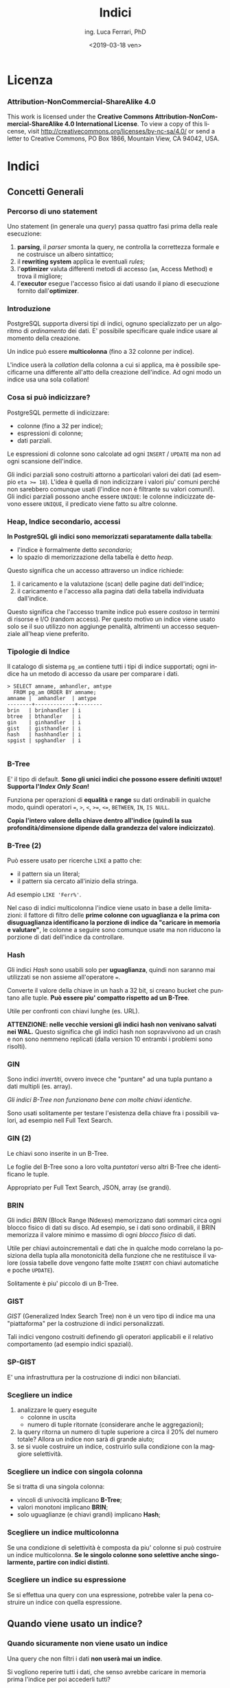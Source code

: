 #+TITLE:     Indici
#+AUTHOR:    ing. Luca Ferrari, PhD
#+EMAIL:     fluca1978@gmail.com
#+DATE:      <2019-03-18 ven>
#+LANGUAGE:  it

#+OPTIONS:   H:3 num:nil toc:nil
#+OPTIONS:   TeX:t LaTeX:t skip:nil d:nil todo:t pri:nil tags:not-in-toc
#+INFOJS_OPT: view:nil toc:nil ltoc:t mouse:underline buttons:0 path:http://orgmode.org/org-info.js
#+EXPORT_SELECT_TAGS: export
#+EXPORT_EXCLUDE_TAGS: noexport
#+LINK_UP:
#+LINK_HOME:

#+startup: beamer
#+LaTeX_CLASS: beamer
#+latex_header: \mode<beamer>{\usetheme{magpie}}


#+BEAMER_HEADER: \subtitle{comprendere le query}

#+BEAMER_HEADER: \institute[fluca1978]{fluca1978\\\url{https://fluca1978.github.io}}
#+BEAMER_FRAME_LEVEL: 1



#+LATEX_HEADER: \RequirePackage{fancyvrb}
#+LATEX_HEADER: \DefineVerbatimEnvironment{verbatim}{Verbatim}{fontsize=\scriptsize}


* Licenza
*** Attribution-NonCommercial-ShareAlike 4.0
This work is licensed under the *Creative Commons Attribution-NonCommercial-ShareAlike 4.0 International License*.
To view a copy of this license, visit http://creativecommons.org/licenses/by-nc-sa/4.0/ or send a letter to Creative Commons, PO Box 1866, Mountain View, CA 94042, USA.

* Indici
** Concetti Generali
*** Percorso di uno statement
Uno statement (in generale una /query/) passa quattro fasi prima della reale esecuzione:
1) *parsing*, il /parser/ smonta la query, ne controlla la correttezza formale e ne costruisce un albero sintattico;
2) il *rewriting system* applica le eventuali /rules/;
3) l'*optimizer* valuta differenti metodi di accesso (~am~, Access Method) e trova il migliore;
4) l'*executor* esegue l'accesso fisico ai dati usando il piano di esecuzione fornito dall'*optimizer*.
*** Introduzione
PostgreSQL supporta diversi tipi di indici, ognuno specializzato per un algoritmo di /ordinamento/ dei dati.
E' possibile specificare quale indice usare al momento della creazione.

Un indice può essere *multicolonna* (fino a 32 colonne per indice).

L'indice userà la /collation/ della colonna a cui si applica, ma è possibile specificarne una differente all'atto della creazione dell'indice. Ad ogni modo un indice usa una sola collation!
*** Cosa si può indicizzare?
PostgreSQL permette di indicizzare:
- colonne (fino a 32 per indice);
- espressioni di colonne;
- dati parziali.

Le espressioni di colonne sono calcolate ad ogni ~INSERT~ / ~UPDATE~ ma non ad ogni scansione dell'indice.

Gli indici parziali sono costruiti attorno a particolari valori dei dati (ad esempio ~eta >= 18~). L'idea è quella di non indicizzare i valori piu' comuni perché non sarebbero comunque usati (l'indice non è filtrante su valori comuni!). Gli indici parziali possono anche essere ~UNIQUE~: le colonne indicizzate devono essere ~UNIQUE~, il predicato viene fatto su altre colonne.
*** Heap, Indice secondario, accessi
*In PostgreSQL gli indici sono memorizzati separatamente dalla tabella*:
- l'indice è formalmente detto /secondario/;
- lo spazio di memorizzazione della tabella è detto /heap/.

Questo significa che un accesso attraverso un indice richiede:
1. il caricamento e la valutazione (scan) delle pagine dati dell'indice;
2. il caricamento e l'accesso alla pagina dati della tabella individuata dall'indice.

Questo significa che l'accesso tramite indice può essere /costoso/ in termini di risorse e I/O (random access).
Per questo motivo un indice viene usato solo se il suo utilizzo non aggiunge penalità, altrimenti un accesso sequenziale all'heap viene preferito.

*** Tipologie di Indice
Il catalogo di sistema ~pg_am~ contiene tutti i tipi di indice supportati; ogni indice ha un metodo di accesso da usare per comparare i dati.

#+begin_src shell
> SELECT amname, amhandler, amtype
  FROM pg_am ORDER BY amname;
amname |  amhandler  | amtype
--------+-------------+--------
brin   | brinhandler | i
btree  | bthandler   | i
gin    | ginhandler  | i
gist   | gisthandler | i
hash   | hashhandler | i
spgist | spghandler  | i

#+end_src
*** B-Tree
E' il tipo di default.
*Sono gli unici indici che possono essere definiti ~UNIQUE~!*
*Supporta l'/Index Only Scan/!*

Funziona per operazioni di *equalità* e *range* su dati ordinabili in qualche modo, quindi operatori ~=~, ~>~, ~<~, ~>=~, ~<=~, ~BETWEEN~,
~IN~, ~IS NULL~.

*Copia l'intero valore della chiave dentro all'indice (quindi la sua profondità/dimensione dipende dalla grandezza del valore indicizzato)*.

*** B-Tree (2)

Può essere usato per ricerche ~LIKE~ a patto che:
- il pattern sia un literal;
- il pattern sia cercato all'inizio della stringa.

Ad esempio ~LIKE 'Ferr%'~.

Nel caso di indici multicolonna l'indice viene usato in base a delle limitazioni: il fattore di filtro delle *prime colonne con uguaglianza e la prima con disuguaglianza identificano la porzione di indice da "caricare in memoria e valutare"*, le colonne a seguire sono comunque usate ma non riducono la porzione di dati dell'indice da controllare.

*** Hash
Gli indici /Hash/ sono usabili solo per *uguaglianza*, quindi non saranno mai utilizzati se non assieme all'operatore ~=~.

Converte il valore della chiave in un hash a 32 bit, si creano bucket che puntano alle tuple.
*Può essere piu' compatto rispetto ad un B-Tree*.

Utile per confronti con chiavi lunghe (es. URL).

*ATTENZIONE: nelle vecchie versioni gli indici hash non venivano  salvati nei WAL.*
Questo significa che gli indici hash non sopravvivono ad un crash e non sono nemmeno replicati (dalla version 10 entrambi i problemi sono risolti).
*** GIN
Sono indici /invertiti/, ovvero invece che "puntare" ad una tupla puntano a dati multipli (es. array).

/Gli indici B-Tree non funzionano bene con molte chiavi identiche/.

Sono usati solitamente per testare l'esistenza della chiave fra i possibili valori, ad esempio nell Full Text Search.

*** GIN (2)

Le chiavi sono inserite in un B-Tree.

Le foglie del B-Tree sono a loro volta /puntatori/ verso altri B-Tree che identificano le tuple.

Appropriato per Full Text Search, JSON, array (se grandi).

*** BRIN
Gli indici /BRIN/ (Block Range INdexes) memorizzano dati sommari circa ogni blocco fisico di dati su disco.
Ad esempio, se i dati sono ordinabili, il BRIN memorizza il valore minimo e massimo di ogni /blocco fisico/ di dati.

Utile per chiavi autoincrementali e dati che in qualche modo correlano la posiziona della tupla alla monotonicità della funzione che ne restituisce il valore (ossia tabelle dove vengono fatte molte ~ISNERT~ con chiavi automatiche e poche ~UPDATE~).

Solitamente è piu' piccolo di un B-Tree.

*** GIST
/GIST/ (Generalized Index Search Tree) non è un vero tipo di indice ma una "piattaforma" per la costruzione di indici personalizzati.

Tali indici vengono costruiti definendo gli operatori applicabili e il relativo comportamento (ad esempio indici spaziali).
*** SP-GIST
E' una infrastruttura per la costruzione di indici non bilanciati.
*** Scegliere un indice
1) analizzare le query eseguite
   - colonne in uscita
   - numero di tuple ritornate (considerare anche le aggregazioni);
2) la query ritorna un numero di tuple superiore a circa il 20% del numero totale? Allora un indice non sarà di grande aiuto;
3) se si vuole costruire un indice, costruirlo sulla condizione con la maggiore selettività.
*** Scegliere un indice con singola colonna
Se si tratta di una singola colonna:
  - vincoli di univocità implicano *B-Tree*;
  - valori monotoni implicano *BRIN*;
  - solo uguaglianze (e chiavi grandi) implicano *Hash*;
*** Scegliere un indice multicolonna
Se una condizione di selettività è composta da piu' colonne si può costruire un indice multicolonna.
*Se le singolo colonne sono selettive anche singolarmente, partire con indici distinti*.
*** Scegliere un indice su espressione
Se si effettua una query con una espressione, potrebbe valer la pena costruire un indice con quella espressione.
** Quando viene usato un indice?
*** Quando sicuramente non viene usato un indice
Una query che non filtri i dati *non userà mai un indice*.

Si vogliono reperire tutti i dati, che senso avrebbe caricare in memoria prima l'indice per poi accederli tutti?
*** ORDER BY
Nel caso di un ~ORDER BY~ è possibile sia utilizzato l'indice, a patto che:
- le colonne dell'indice comprendano quelle dell'~ORDER BY~;
- la tabella sia molto piccola, nel qual caso l'I/O per un sort esterno risulterebbe piu' costoso che la visita dell'indice.

In questo caso i B-Tree sono utili: memorizzano i dati in ordine /ascendente/ con i ~NULL~ alla fine.

Un altro caso in cui si "forza" l'uso dell'indice è ~ORDER BY ... LIMIT~, poiché l'indice solitamente è piu' veloce nel restituire le prime n-tuple di ~LIMIT~.
*** Agggregazione di indici
PostgreSQL è capace di unire piu' indici al fine di ottimizzare l'esecuzione della query.

Solitamente la query viene "smontata" in piu' piani di esecuzione, ciascuno colelgato ad un indice (a volte anche allo stesso con clausole diverse). Dopo aver percorso un indice il sistema costruisce una *bitmap* che contiene la mappa di match trovati su quella condizione/indice.
Le varie bitmap (una per indice) sono poi aggregate logicamente con ~AND~ o ~OR~ per costruire la mappa finale delle tuple che hanno passato ogni indice.

La mappa finale è ordinata naturalmente per posizione /fisica/ delle tuple, quindi se c'è un ~ORDER BY~ sarà necessario un ulteriore passaggio di sorting.
** Quando viene usato un indice?
*** Quali sono le tabelle che potenzialmente richiedono un indice?
La vista ~pg_stat_user_tables~ può fornire delle indicazione sull'utilizzo delle tabelle e dei relativi indici. Ove ci sono dei /sequential scan/ elevati si può ipotizzare sia necessario un indice:
#+begin_src sql
> SELECT relname, seq_scan, idx_scan,
         n_tup_ins, n_tup_upd, n_tup_del,
         n_live_tup, n_dead_tup, last_vacuum
  FROM pg_stat_user_tables
  ORDER BY seq_scan DESC;
        relname         | seq_scan | idx_scan | n_tup_ins | n_tup_upd | n_tup_del | n_live_tup | n_dead_tup | last_vacuum
------------------------+----------+----------+-----------+-----------+-----------+------------+------------+-------------
 usr_local_etc_snapshot |       11 |          |         0 |         0 |         0 |          0 |          0 |
 log_table              |        4 |        0 |        22 |         0 |         0 |         20 |          2 |
 persona                |        2 |        0 |         0 |         0 |         0 |          0 |          0 |
 address                |        1 |        0 |         2 |         0 |         0 |          2 |          0 |
 pgbench_accounts       |        1 |        0 |   1000000 |         0 |         0 |    1000000 |          0 |
 pgbench_branches       |        1 |        0 |        10 |         0 |         0 |         10 |          0 |
 pgbench_tellers        |        1 |        0 |       100 |         0 |         0 |        100 |          0 |
 evento                 |        1 |        0 |   2110336 |         0 |         0 |    2110336 |          0 |
 persona_femmina        |        0 |          |      5000 |         0 |         0 |       5000 |          0 |
 persona_maschio        |        0 |          |      5001 |         0 |         0 |       5001 |          0 |
#+end_src

*** Qual'è lo stato degli indici?
La vista speciale ~pg_user_stat_indexes~ fornisce indicazioni sull'utilizzo degli indici:

#+begin_src sql
> SELECT relname, indexrelname,
         idx_scan, idx_tup_read, idx_tup_fetch
   FROM pg_stat_user_indexes;
     relname      |        indexrelname        | idx_scan | idx_tup_read | idx_tup_fetch
------------------+----------------------------+----------+--------------+---------------
 address          | address_pkey               |        0 |            0 |             0
 evento           | idx_desc                   |        2 |            1 |             1
 evento           | evento_pkey                |        0 |            0 |             0
#+end_src
*** Reset delle statistiche
Con la funzione speciale ~pg_stats_reset()~ (da eseguire da superutente) le statistiche ~pg_stat_xxxx~ sono azzerate!
** EXPLAIN
*** Introduzione
~EXPLAIN~ è un comando di utilita' che consente di interagire con l'ottimizzatore.

PostgreSQL usa un ottimizzatore basato sul */costo/*: la query viene spezzata in un albero di */nodi/* da eseguire, *ogni nodo avrà un costo* e la somma dei costi fornisce il costo della query stessa. *Esistono piu' /percorsi/ per estrarre i dati da una query* (es. con o senza indice) e il piano di esecuzione che risulta avere il costo inferiore è quello che PostgreSQL sceglie per l'esecuzione.

Il costo di un nodo/piano è espresso in una misura aleatoria relativa e fine a se stessa.
Talve valore dipende fortemente dal tempo di esecuzione ma anche dall'impiego delle risorse.


*** ~EXPLAIN~ fornisce un solo piano di uscita
Il comando ~EXPLAIN~ visualizza il piano migliore scelto fra quelli possibili, e di conseguenza *NON* indica perché un indice non viene usato, *NON* suggerisce la riscrittura di query per ottimizzare il lavoro, *NON* indica come ottenere risultati migliori.

Occorre prendere dimestichezza con lo strumento e fare dei tentativi per migliorare una query lenta!

/Esiste anche il modulo ~autoexplain~ che consente di inserire nei log automaticamente un ~EXPLAIN~ delle query che sono durate piu' di un certo tempo/.

*** ~EXPLAIN~ e ~ANALYZE~
Il comando ~EXPLAIN~ fornisce indicazione sul piano che sarà usato per fare l'accesso alle tuple.

*Il comando ~EXPLAIN~ non effettua la query*, simula solo l'accesso ai dati. Può essere accompagnato da ~ANALYZE~ per eseguire effettivamente la query e aggiornare anche le statistiche di sistema.

*Solitamente si vuole usare ~EXPLAIN ANALYZE~* a meno che ci siano effetti sui dati o la query esegua per troppo/infinito tempo.
/ATTENZIONE: siccome ~EXPLAIN ANALYZE~ eseguirà la query, se questa modifica le tuple (es. ~INSERT~, ~UPDATE~, ~DELETE~) è bene inserire il blocco in una transazione e fare un rollback!/

*** Output di ~EXPLAIN~
Il comando ~EXPLAIN~ fornisce come output una serie di nodi, ciascuno che indica:
- /tipo di accesso/ ossia come vengono percorsi i dati;
- /costo/ in unità imparziali, diviso in costo iniziale (setup) e finale (ossia per il completamento del nodo);
- /numero di tuple/ quante tuple sono estratte da ogni nodo;
- /dimensione delle tuple/ dimensione dei dati estratti.

*Il numero di tuple sarà sempre almeno 1*, questo perché altrimenti la valutazione di altri nodi risulterebbe impossibile. In generale una sola tupla singifica "pochi dati".

*** Cambiare il formato di output di ~EXPLAIN~
Il comando ~EXPLAIN~ permette di specificare alcune opzioni, fra le quali ~format~ che può valere:
- /text/ output di default;
- /json/;
- /xml/;
- /yaml/.

#+begin_src sql
> EXPLAIN (FORMAT json) SELECT * FROM persona;
  ...
     "Plan": {                    +
       "Node Type": "Seq Scan",   +
       "Parallel Aware": false,   +
       "Relation Name": "persona",+
       "Alias": "persona",        +
  ...
#+end_src
*** ~EXPLAIN ANALYZE~
Il comando ~EXPLAIN ANALYZE~ effettua un singolo ~EXPLAIN~ ed *esegue effettivamente* la query riportando i dati di previsione e quelli di esecuzione effettiva.

Supporta l'opzione ~BUFFERS~ che indica anche dove sono fisciamente trovati i dati su disco.

#+begin_src sql
>  EXPLAIN (ANALYZE, BUFFERS) SELECT * FROM persona;

 Seq Scan on persona  (cost=0.00..106713.00 rows=5000000 width=56)
                      (actual time=1.086..1784.714 rows=5000000 loops=1)
   Buffers: shared read=56713
 Planning Time: 0.111 ms
 Execution Time: 2142.150 ms
#+end_src

** Esempi di ~EXPLAIN~
*** Tabella di esempio
#+begin_src shell
> CREATE TABLE persona(
    pk int GENERATED ALWAYS AS IDENTITY
    , nome text
    , cognome text
    , codice_fiscale char(16) NOT NULL
    , eta int DEFAULT 1
    , data_nascita date NOT NULL
    , sesso char(1)
    , PRIMARY KEY(pk)
    , UNIQUE(codice_fiscale)
    , CHECK( eta >= 1 )
    , CHECK( sesso IN ('M', 'F' ) ) );
#+end_src
*** Tabella di esempio: inserimento di tuple casuali
#+begin_src shell
> WITH stuff AS ( SELECT ( random() * 1000 )::int % 70 + 1 as eta, v
                  , CASE v % 5 WHEN 0 THEN 'M' ELSE 'F' END as sesso
                FROM generate_series( 1, 5000000 ) v )
  INSERT INTO persona( nome, cognome, codice_fiscale, eta, data_nascita, sesso )
  SELECT 'Nome' || v, 'Cognome' || v,
         substring( md5( v::text ) from 1 for 16 )
         , eta
         , current_date - ( eta || ' years')::interval + ( ( v % 365 )|| ' days')::interval
         , sesso
  FROM stuff;
#+end_src
*** Tabella di esempio: dimensione
#+begin_src shell
> SELECT relname, relpages, reltuples
  FROM pg_class
  WHERE relname = 'persona' AND relkind = 'r';

relname | relpages |  reltuples
---------+----------+-------------
persona |    51546 | 5.00002e+06

> SELECT pg_size_pretty( pg_table_size( 'persona' ) );

pg_size_pretty
----------------
443 MB

> SET max_parallel_workers_per_gather TO 0;
#+end_src

** Esempi di ~EXPLAIN~: sesso
*** Cercare le persone di sesso maschile
#+begin_src sql
> EXPLAIN SELECT * FROM persona WHERE sesso = 'F';

                    QUERY PLAN
-------------------------------------------------------------------
Seq Scan on persona  (cost=0.00..119218.19 rows=995416 width=56)
   Filter: (sesso = 'M'::bpchar)
#+end_src

Si pensa a circa un milione di tuple, in scansione sequenziale.

*** Calcolare quante tuple escono dalla query
Controllando le statistiche di sistema:

#+begin_src sql
# SELECT attname, n_distinct, most_common_vals, most_common_freqs
  FROM pg_stats
  WHERE tablename = 'persona' AND attname = 'sesso';
attname | n_distinct | most_common_vals |  most_common_freqs
---------+------------+------------------+---------------------
sesso   |          2 | {F,M}            | {0.800933,0.199067}
#+end_src

Le pesone con sesso ~M~ hanno una frequenza di ~0.199~, essendoci 5 milioni di tuple si ha che il numero di tuple risultanti risulta ~5000000 * 0.199 = 995000~, valore arrotondato dell'output di explain.

*** Calcolare il costo
Si deve fare la somma dei singoli costi.
#+begin_src sql
> WITH seq AS (
  SELECT setting::real AS seq_cost
  FROM pg_settings WHERE name = 'seq_page_cost'
)
, cpu_op AS (
  SELECT setting::real AS cpu_operator_cost
  FROM pg_settings WHERE name = 'cpu_operator_cost'
)
, cpu_tp AS (
  SELECT setting::real AS cpu_tuple_cost
  FROM pg_settings WHERE name = 'cpu_tuple_cost'
)
SELECT relpages * seq_cost
      + ( cpu_operator_cost + cpu_tuple_cost ) * reltuples
      AS costo_totale
FROM pg_class c, seq, cpu_op, cpu_tp
WHERE c.relname = 'persona'
AND   c.relkind = 'r';

  costo_totale
-----------------
 119212.99609375
#+end_src

*** Costruzione di un indice
#+begin_src sql
# CREATE INDEX idx_persona_sesso ON persona(sesso);

# SELECT relname, relpages, reltuples
  FROM pg_class
  WHERE relname IN ( 'persona', 'idx_persona_sesso' );

     relname      | relpages | reltuples
------------------+----------+-----------
persona           |    56713 |     5e+06
idx_persona_sesso |    13713 |     5e+06
#+end_src

L'indice ha lo stesso numero di tuple (è totale), ed occupa 107 MB!

*** Explain con indice
#+begin_src sql
# EXPLAIN SELECT * FROM persona WHERE sesso = 'M';
                   QUERY PLAN
-----------------------------------------------------------------------------------------
Bitmap Heap Scan on persona  (cost=18634.26..87788.93 rows=995333 width=56)
   Recheck Cond: (sesso = 'M'::bpchar)
     ->  Bitmap Index Scan on idx_persona_sesso  (cost=0.00..18385.43 rows=995333 width=0)
         Index Cond: (sesso = 'M'::bpchar)
#+end_src

*** Explain con indice: argh!
Se si cerca il sesso opposto l'indice non viene piu' usato.
#+begin_src sql
# EXPLAIN SELECT * FROM persona WHERE sesso = 'F';
                      QUERY PLAN
-------------------------------------------------------------------
Seq Scan on persona  (cost=0.00..119213.00 rows=4004667 width=56)
    Filter: (sesso = 'F'::bpchar)
#+end_src

Il fatto è che si vogliono ~4/5~ delle tuple totali, non ha senso accedere *anche* all'indice!

*** Confondere l'ottimizzatore
Se la query è scritta /male/ l'ottimizzatore non usa l'indice.

#+begin_src sql
# EXPLAIN SELECT * FROM persona WHERE sesso <> 'F';
                     QUERY PLAN
------------------------------------------------------------------
Seq Scan on persona  (cost=0.00..119213.00 rows=995333 width=56)
    Filter: (sesso <> 'F'::bpchar)

# EXPLAIN SELECT * FROM persona WHERE sesso NOT IN ( 'F' );
                    QUERY PLAN
------------------------------------------------------------------
Seq Scan on persona  (cost=0.00..119213.00 rows=995333 width=56)
    Filter: (sesso <> 'F'::bpchar)
#+end_src














*** Non accedere ai dati
Nel caso in cui i dati siano contenuti nell'indice, e si possa usare quest'ultimo, PostgreSQL /potrebbe/ evitare l'accesso ai dati stessi.

#+begin_src sql
-- order by forza l'uso dell'indice
>  EXPLAIN SELECT sesso FROM persona ORDER BY sesso;
                                           QUERY PLAN
-------------------------------------------------------------------------------------------------
 Index Only Scan using idx_persona_sesso
        on persona  (cost=0.43..275729.23 rows=5000000 width=2)
#+end_src

#+begin_src sql
-- nessuna selezione/ordinamento: no indice!
>  EXPLAIN SELECT sesso FROM persona;
                            QUERY PLAN
------------------------------------------------------------------
 Seq Scan on persona  (cost=0.00..106713.00 rows=5000000 width=2)

#+end_src

** Esempi di ~EXPLAIN~: età
*** Cercare le persone con una specifica età
#+begin_src sql
# SELECT count(*) FROM persona WHERE eta = 40;
count
-------
70028

# EXPLAIN SELECT * FROM persona WHERE eta = 40;

----------------------------------------------------------------------
Seq Scan on persona  (cost=0.00..119213.00 rows=69500 width=56)
    Filter: (eta = 40)
#+end_src

*** Calcolare quante tuple saranno restituite dalla query
#+begin_src sql
# WITH stats AS ( SELECT unnest( most_common_vals::text::text[] ) AS mcv
                       , unnest( most_common_freqs ) AS mcf
       FROM pg_stats WHERE tablename = 'persona'
       AND  attname = 'eta' )
SELECT * FROM stats WHERE mcv = '40';

mcv |  mcf
-----+--------
40  | 0.0139
#+end_src

~5000000 * 0.0139 = 69500 tuple~

*** Costruzione di un indice
#+begin_src sql
# CREATE INDEX idx_persona_eta ON persona(eta);

# SELECT relname, relpages, reltuples
  FROM pg_class WHERE relname IN ( 'persona',
                                   'idx_persona_sesso',
                                   'idx_persona_eta' );
     relname      | relpages | reltuples
------------------+----------+-----------
persona           |    56713 |     5e+06
idx_persona_sesso |    13713 |     5e+06
idx_persona_eta   |    13713 |     5e+06
#+end_src

L'indice ha la stessa dimensione di quello precedente.

*** Explain con indice
#+begin_src sql
# EXPLAIN SELECT * FROM persona WHERE eta = 40;

-------------------------------------------------------------------------------------
Bitmap Heap Scan on persona  (cost=1303.06..61852.75 rows=69500 width=56)
   Recheck Cond: (eta = 40)
     ->  Bitmap Index Scan on idx_persona_eta
                           (cost=0.00..1285.68 rows=69500 width=0)
         Index Cond: (eta = 40)
#+end_src

*** Combinare gli indici
#+begin_src sql
# EXPLAIN SELECT * FROM persona WHERE eta = 40 AND sesso = 'M';

-----------------------------------------------------------------------------------------------
Bitmap Heap Scan on persona  (cost=19678.28..51960.27 rows=13835 width=56)
    Recheck Cond: ((eta = 40) AND (sesso = 'M'::bpchar))
      ->  BitmapAnd  (cost=19678.28..19678.28 rows=13835 width=0)
        ->  Bitmap Index Scan on idx_persona_eta
                        (cost=0.00..1285.68 rows=69500 width=0)
            Index Cond: (eta = 40)
       ->  Bitmap Index Scan on idx_persona_sesso
                       (cost=0.00..18385.43 rows=995333 width=0)
           Index Cond: (sesso = 'M'::bpchar)
#+end_src

Le tuple in uscita sono calcolate come:
~tuple totali * selettivita_idx_sesso * selettivita_idx_eta~
~5000000 * 0.0139 * 0.199 = 13830~

*** Explain con disuguaglianza
#+begin_src sql
# EXPLAIN SELECT * FROM persona WHERE eta > 40;

-------------------------------------------------------------------
Seq Scan on persona  (cost=0.00..119213.00 rows=2101500 width=56)
    Filter: (eta > 40)
#+end_src

*** Calcolare la selettività
Si somma la selettività dei bucket che soddisfano la condizione:

#+begin_src sql
# WITH stats AS ( SELECT unnest( most_common_vals::text::text[] ) AS mcv
                       , unnest( most_common_freqs ) AS mcf
                 FROM pg_stats WHERE tablename = 'persona'
                 AND  attname = 'eta' )
SELECT sum( mcf::real ) FROM stats WHERE mcv::int > 40;
sum
--------
0.4203
#+end_src

~5000000 * 0.4203 = 2101500~

*** Calcolare la selettivita (altro esempio)
#+begin_src sql
# EXPLAIN SELECT * FROM persona WHERE eta <> 40;

-------------------------------------------------------------------
Seq Scan on persona  (cost=0.00..119213.00 rows=4930500 width=56)
    Filter: (eta <> 40)

# WITH stats AS ( SELECT unnest( most_common_vals::text::text[] ) AS mcv
                       , unnest( most_common_freqs ) AS mcf
                 FROM pg_stats WHERE tablename = 'persona'
                 AND  attname = 'eta' )
SELECT 1 - mcf::real FROM stats WHERE mcv::int = 40;
     ?column?
-------------------
0.986100000329316
#+end_src

~5000000 * 0.9861 = 4930500~




*** Funzioni che usano un indice
Molte funzioni di aggregazione possono trarre vantaggio dalla presenza di indici.
#+begin_src sql
# EXPLAIN SELECT min(eta) FROM persona;
                                                 QUERY PLAN
-------------------------------------------------------------------------------------------------------------
 Result  (cost=0.51..0.52 rows=1 width=4)
   InitPlan 1 (returns $0)
     ->  Limit  (cost=0.43..0.51 rows=1 width=4)
           ->  Index Only Scan using idx_persona_eta on persona
                          (cost=0.43..369177.07 rows=5000000 width=4)
                 Index Cond: (eta IS NOT NULL)

#+end_src

*~Index Only Scan~ significa che non si leggono i dati ma solo l'indice!*







*** E l'indice hash?
In questo caso un indice hash è troppo grande:
#+begin_src sql
> CREATE INDEX idx_persona_eta_hash ON persona USING hash (eta);

> SELECT relname, relpages
  FROM pg_class
  WHERE relname like 'idx_persona_eta%';
       relname        | relpages
----------------------+----------
 idx_persona_eta      |    13713
 idx_persona_eta_hash |    28640

> EXPLAIN SELECT * FROM persona WHERE eta = 40;
                                     QUERY PLAN
-------------------------------------------------------------------------------------
 Bitmap Heap Scan on persona  (cost=1303.06..61852.75 rows=69500 width=56)
   Recheck Cond: (eta = 40)
   ->  Bitmap Index Scan on idx_persona_eta
                    (cost=0.00..1285.68 rows=69500 width=0)
         Index Cond: (eta = 40)
#+end_src

** Esempi di ~EXPLAIN~: codice fiscale
*** B-Tree per ricerca con inizio stringa
*Un B-Tree può essere usato per una ricerca /starts-with/*.
#+begin_src sql
> EXPLAIN SELECT * FROM persona
          WHERE codice_fiscale like 'ab%';
                                          QUERY PLAN
----------------------------------------------------------------------------------------------
 Bitmap Heap Scan on persona  (cost=300.94..22131.03 rows=50505 width=56)
   Filter: (codice_fiscale ~~ 'ab%'::text)
   ->  Bitmap Index Scan on persona_codice_fiscale_key
                          (cost=0.00..288.31 rows=7988 width=0)
         Index Cond: ((codice_fiscale >= 'ab'::bpchar)
                      AND (codice_fiscale < 'ac'::bpchar))
#+end_src

*** B-Tree non per ricerche metà/fine stringa
L'indice B-Tree non può essere usato con ricerche non di tipo /starts-with/.
#+begin_src sql
> EXPLAIN SELECT * FROM persona WHERE codice_fiscale like '%ab%';
                            QUERY PLAN
------------------------------------------------------------------
 Seq Scan on persona  (cost=0.00..119213.00 rows=202020 width=56)
   Filter: (codice_fiscale ~~ '%ab%'::text)
#+end_src

*** E l'indice hash?
In questo caso un indice hash risulta piu' compatto:
#+begin_src sql
> CREATE INDEX idx_persona_codice_fiscale ON persona USING hash (codice_fiscale);

> SELECT relname, relpages
  FROM pg_class
  WHERE relname like '%persona_codice_fiscale%';
          relname           | relpages
----------------------------+----------
 persona_codice_fiscale_key |    32393
 idx_persona_codice_fiscale |    16386
#+end_src
*** Indice hash in azione
Ovviamente, l'indice hash può essere usato solo per le uguaglianze.
#+begin_src sql
> EXPLAIN SELECT * FROM persona WHERE codice_fiscale = 'abcdef0123456789';
                                        QUERY PLAN
-------------------------------------------------------------------------------------------
 Index Scan using idx_persona_codice_fiscale on persona
                  (cost=0.00..8.02 rows=1 width=56)
   Index Cond: (codice_fiscale = 'abcdef0123456789'::bpchar)

> EXPLAIN SELECT * FROM persona WHERE codice_fiscale like 'abc%';
                                          QUERY PLAN
----------------------------------------------------------------------------------------------
 Bitmap Heap Scan on persona  (cost=11.34..1068.42 rows=500 width=56)
   Filter: (codice_fiscale ~~ 'abc%'::text)
   ->  Bitmap Index Scan on persona_codice_fiscale_key
                          (cost=0.00..11.21 rows=278 width=0)
         Index Cond: ((codice_fiscale >= 'abc'::bpchar)
                      AND (codice_fiscale < 'abd'::bpchar))
#+end_src
** Esempi di ~EXPLAIN~: indici con copertura multipla
*** Disabilitare un indice
Occorre essere amministratori per agire su ~pg_index~.

#+begin_src sql
# UPDATE pg_index
  SET indisvalid = false
  WHERE indexrelid IN ( SELECT oid
                        FROM pg_class
                        WHERE relname like 'idx_persona_%'
                        AND relkind = 'i' );
#+end_src

A questo punto anche le scansioni che usavano tali indici non potranno avvalersene.

*** Indice con copertura di altre colonne
Si può creare un indice sull'età che contiene anche la colonna sesso.

#+begin_src sql
>  CREATE INDEX idx_persona_sesso_eta
   ON persona(eta) INCLUDE (sesso);
#+end_src

L'indice si svolge su ~eta~ ma include nei dati dell'indice anche la colonna ~sesso~.

*** Risultato di utilizzo di un indice con inclusione
#+begin_src sql
>  EXPLAIN SELECT sesso FROM persona ORDER BY eta;
                                             QUERY PLAN
-----------------------------------------------------------------------------------------------------
 Index Only Scan using idx_persona_sesso_eta on persona
                 (cost=0.43..356689.04 rows=5000000 width=6)
#+end_src

Non si accede ai dati ma solo all'indice, nonostante l'indice funzioni su una colonna non utilizzata nella clausola ~SELECT~.


* TODO
*** Valori cercati
#+begin_src sql
-- tutti i nati del 1978
> SELECT count(*) FROM persona
  WHERE extract( year from data_nascita ) = 1978;
count
-------
70125
#+end_src
*** Esempio di ~EXPLAIN~
#+begin_src shell
> EXPLAIN
  SELECT * FROM persona
  WHERE EXTRACT( year from data_nascita ) = 1978;

-------------------------------------------------------------------------------------------------------------
 Seq Scan on persona  (cost=0.00..139046.33 rows=25000 width=54)
   Filter: (date_part('year'::text,
           (data_nascita)::timestamp without time zone) = '1978'::double precision)
#+end_src

Il sistema pensa di estrarre ~25000~ tuple con quella condizione di filtro, ma ve ne sono ~70000~.


*** Perché l'ottimizzatore sbaglia il conteggio delle tuple?


*** Esempio di ~EXPLAIN~
Si consideri:
#+begin_src sql
>  EXPLAIN SELECT * FROM persona WHERE eta > 48;
                         QUERY PLAN
------------------------------------------------------------
 Seq Scan on persona  (cost=0.00..219.00 rows=175 width=46)
   Filter: (eta > 48)
#+end_src

C'è un solo nodo, di tipo ~Seq Scan~ (accesso sequenziale) che ha un costo iniziale nullo (non è richiesto alcun setup) e costo finale di ~219~. Saranno estratte ~175~ tuple, ciascuna di ~46 bytes~.

*** Esempio di ~EXPLAIN ANALYZE~
Con l'aggiunta di ~ANALYZE~ viene effettivamente eseguita la query e si può verificare se le statistiche erano aggiornate: la query riporta effettivo tempo di esecuzione e dati sulle tuple realmente trovate.

#+begin_src sql
>  EXPLAIN ANALYZE SELECT * FROM persona WHERE eta > 48;
                                               QUERY PLAN
--------------------------------------------------------------------------------------------------------
 Seq Scan on persona  (cost=0.00..219.00 rows=175 width=46)
                (actual time=0.027..3.886 rows=175 loops=1)
   Filter: (eta > 48)
   Rows Removed by Filter: 9825
 Planning time: 0.098 ms
 Execution time: 4.174 ms
#+end_src

La query non effettua un ~ANALYZE~!

*** Formati di output di ~EXPLAIN~
E' possibile ottenere diversi formati di output di ~EXPLAIN~ mediante l'opzione ~FORMAT~. Tali formati possono essere usati per una migliore interpretazione da parte di programmi automatici e includono:
- /text/ output di default;
- /json/;
- /xml/;
- /yaml/.

#+begin_src sql
> EXPLAIN ( FORMAT JSON )
  SELECT * FROM persona WHERE eta > 48;
            QUERY PLAN
-----------------------------------
 [                                +
   {                              +
     "Plan": {                    +
       "Node Type": "Seq Scan",   +
       "Relation Name": "persona",+
       "Alias": "persona",        +
       "Startup Cost": 0.00,      +
       "Total Cost": 219.00,      +
       "Plan Rows": 175,          +
       "Plan Width": 46,          +
       "Filter": "(eta > 48)"     +
     }                            +
   }                              +
 ]
#+end_src

*** Buffers di ~EXPLAIN~
Il comando ~EXPLAIN ANALYZE~ accetta l'opzione particolare ~buffers~ che consente di indicare dove sono state trovate le informazioni:
#+begin_src sql
> EXPLAIN (ANALYZE, BUFFERS)
   SELECT * FROM evento WHERE description like '%10%';
                                                   QUERY PLAN
-----------------------------------------------------------------------------------------------------------------
 Seq Scan on evento  (cost=0.00..39806.00 rows=107668 width=18) (actual time=0.122..271.319 rows=113094 loops=1)
   Filter: (description ~~ '%10%'::text)
   Rows Removed by Filter: 1996586
   Buffers: shared hit=64 read=13371
 Planning time: 1.679 ms
 Execution time: 285.588 ms
#+end_src

Si ha che ~64~ buffers erano già in memoria e ~13371~ sono stati riletti da disco.

*** Effetti collaterali di un sistema in produzione
Quando si esegue un ~EXPLAIN ANALYZE~ si deve tenere in considerazione che alcuni dati potrebbero essere già presenti o assenti dallo shared buffer, e questo dipende dal resto delle query che stanno lavorando sul sistema. Ad esempio se si esegue ricorsivamente la query di explain precedente (ad esempio con ~\watch~) si ottiene:

#+begin_src sql
> EXPLAIN (ANALYZE, BUFFERS)
  SELECT * FROM evento WHERE description like '%10%';
                                                   QUERY PLAN
-----------------------------------------------------------------------------------------------------------------
 Seq Scan on evento  (cost=0.00..39806.00 rows=107668 width=18) (actual time=0.000..232.473 rows=113094 loops=1)
   Filter: (description ~~ '%10%'::text)
   Rows Removed by Filter: 1996586
   Buffers: shared hit=13435
 Planning time: 0.085 ms
 Execution time: 242.981 ms
#+end_src

/ossia tutti i dati sono già in memoria!/ Si noti che il tempo è calato, anche se non drasticamente.
*** Verbosità di ~EXPLAIN~
L'opzione verbose consente di visualizzare alcuni dati in piu' in uscita, come ad esempio il nome delle colonne restituite da ogni nodo e il nome completo di ogni relazione in alias (utile ad esempio con i join).
*** Nodi annidati in ~EXPLAIN~
#+begin_src sql
> EXPLAIN
  SELECT * FROM persona
  WHERE eta > 48 AND sesso IN (
      SELECT sesso FROM persona
      GROUP BY sesso HAVING COUNT(*) > 20 );
                                       QUERY PLAN
-----------------------------------------------------------------------------------------
 Hash Semi Join  (cost=244.07..465.48 rows=175 width=46)
   Hash Cond: (persona.sesso = persona_1.sesso)
   ->  Seq Scan on persona  (cost=0.00..219.00 rows=175 width=46)
         Filter: (eta > 48)
   ->  Hash  (cost=244.05..244.05 rows=2 width=2)
         ->  HashAggregate  (cost=244.00..244.03 rows=2 width=2)
               Group Key: persona_1.sesso
               Filter: (count(*) > 20)
               ->  Seq Scan on persona persona_1  (cost=0.00..194.00 rows=10000 width=2)
#+end_src

*** Output di ~EXPLAIN~: come si legge?
/Tendenzialmente si legge da destra verso sinistra, dal basso verso l'alto/; i nodi con costo minori sono eseguiti per primi.
Nell'esempio di prima si parte con un ~Seq Scan~ su ~persona_1~ (costo nullo), query inner.
Successivamente viene eseguito un ~HashAggregate~ che implementa il ~GROUP BY~; tutto questo viene racchiuso in un nodo ~Hash~ che fornisce due tuple e che ha un costo di ~244~.
Parallelamente si esegue un ~Seq Scan~ sulla tabella ~persona~ (outer) per ottnere un ~Hash~ sulla condizione di ~eta~.
Infine i due hash sono uniti in un ~Semi Join~, si noti che il costo di partenza di questo nodo è ~244~ pari al massimo costo dei due nodi intermedi (un nodo non può partire prima dei suoi figli).

** Tipi di accesso
*** Sequential Scan (~Seq Scan~)
E' il tipo di scansione di default (ossia quando non vi sono indici o il loro utilizzo è inutile e/o costoso).

Viene letta la tabella una pagina dati alla volta fino alla fine.
*** Bitmap Index Scan (~Bitmap Index Scan~)
Viene usato quando si hanno dei valori non troppo frequenti e delle clausole di uguaglianza.

Si costruisce una mappa hash di tuple che soddisfano o meno la condizione e si ripercorre questa condizione quando si leggono le pagine dati.
*** Index Scan (~Index Scan~)
Viene usato quando si ha un indice altamente filtrante (ossia pochi valori da estrarre).

E' l'accesso classico con indice:
1. si percorre l'indice;
2. si estraggono le tuple visibili dall'heap della tabella.
*** Index Only Scan (~Index Only Scan~)
E' una funzionalità introdotta nelle ultime versione di PostgreSQL.
Viene usata se:
- l'indice supporta l'/Index Only Scan/ (es. B-Tree);
- la query referenzia *solo* colonne presenti nell'indice.

Tutti i dati sono quindi accessibili solo tramite l'indice, e quindi è possibile accedere all'indice direttamente senza accedere all'heap.

C'è però una complicazione: gli indici non memorizzano i dati di visibilità, quindi l'indice potrebbe referenziare tuple invisibili (MVCC). Per risolvere questo problema ogni pagina heap memorizza un bit che indica se tutte le sue tuple sono visibili. Se non tutte le tuple sono visibili questo accesso si trasforma di fatto in un /Index Scan/.
*** Nested Loop (~Nested Loop~)
E' il meccanismo classico di join.
La tabella di destra viene percorsa con due strategie:
- /inner/ ~Seq Scan~
  1. la tabella /outer/ (sinistra) viene percorsa sequenzialmente;
  2. la tabella /inner/ (destra) viene percorsa sequenzialmente per ogni valore della tabella inner. *Funziona solo per piccole dimensioni della /inner/.*
- /inner/ ~Index Scan~
  1. la tabella /outer/ (sinistra) viene letta sequenzialmente (o anche con indice);
  2. per ogni valore della /outer/ si cerca nell'indice della /inner/ (destra) il match e si accede tramite l'indice alle tuple.
*** Altri tipi di join
- ~Hash Join~
  1. la tabella /inner/ (destra) viene decomposta in un hash con valori multipli per bucket;
  2. la tabella /outer/ (sinistra) viene percorsa sequenzialmente, per ogni valore si calcola la chiave e si cerca nell'array di valori
     hash della /inner/
- ~Merge Join~
  1. entrambe le tabelle sono prima ordinate (~Sort~) a seguito di una lettura sequenziale (~Seq Scan~);
  2. la tabella /outer/ (sinistra) viene percorsa sequenzialmente;
  3. per ogni valore della /outer/ si estraggono tutti i valori della /inner/ che fanno match (sono ordinati);
  4. al primo valore della /outer/ che non fa match si avanza al prossimo valore della /inner/ e si riparte dalla stessa posizione della /inner/.
- ~Lateral Join~ viene usato quando ci sono delle espressioni da calcolare dinamicamente;
- ~Semi Join~ e ~Anti Join~ sono dei join /parziali/ usati per verificare l'esistenza o meno di chiavi fra le tabelle, ad esempio clausole ~EXISTS~ e ~IN~ e relative negazioni.

*** Aggregazioni
Quando si usa una funzione di aggregazione si possono incontrare i seguenti nodi:
- ~GroupAggregate~ è il caso classico con ~GROUP BY~;
- ~HashAggregate~ raggruppamento in memoria mediante una tabella hash;
- ~WindowAgg~ usato quando si ha una window function.
*** Nodi /di servizio/
Ci sono una serie di nodi per le operazioni principali:
- ~Sort~ usato per il sorting esplicito o implicito;
- ~Limit~ quando compare una clausola ~LIMIT~;
- ~Unique~ usato per ~DISTINCT~ oppure ~UNION~.
*** Nodi per l'unione di query
- ~SubqueryScan~ effettua il join fra una sottoquery e quella principale;
- ~CTEScan~ effettua il join fra una CTE e la query principale;
- ~Materialize~ crea un recordset in memoria partendo da una porzione di risultati di un nodo;
- ~Append~ usata con ~UNION ALL~.
** Statistische legate agli indici
*** Dove sono le statistische?
Il catalogo ~pg_statistic~ contiene le informazioni statistiche su ogni attributo di ogni tabella, ad sempio:
#+begin_src sql
# SELECT pc.relname, ps.stanullfrac, ps.stadistinct, pa.attname, pa.attstattarget
  FROM pg_class pc JOIN pg_statistic ps ON ps.starelid = pc.oid
  JOIN pg_attribute pa ON pa.attnum = ps.staattnum
  WHERE pc.relname = 'software' AND pa.attrelid = pc.oid;
 relname  | stanullfrac | stadistinct | attname | attstattarget
----------+-------------+-------------+---------+---------------
 software |           0 |          -1 | pk      |            -1
 software |           0 |       -0.25 | name    |            -1
 software |           0 |          -1 | version |            -1
 software |           0 |       -0.25 | valid   |            -1
#+end_Src

che mostra i valori null e il numero di valori distinti per le varie colonne.

*** I valori delle statistiche
I valori delle statistiche /solitamente/ seguono questa regola:
- se sono valori positivi allora sono valori esatti;
- se sono valori negativi hanno un significato speciale.

Ad esempio:
#+begin_src sql
 relname  | stanullfrac | stadistinct | attname | attstattarget
----------+-------------+-------------+---------+---------------
 software |           0 |          -1 | pk      |            -1
 software |           0 |       -0.25 | name    |            -1
#+end_Src

- ~stadistinct~ indica il numero esatto di valori distinti o un valore negativo che il moltiplicatore del numero di tuple, ovvero ~name~ ha valori distinti ogni 4 righe (~-0.25~), mentre ~pk~ ogni riga (è chiave!);
- ~attstattarget~ indica la granularilarità delle statistiche collezionate da ~ANALYZE~. Il valore dipende dal dominio del dato:
  - se negativo indica che si usa il default per quel tipo di dato;
  - se positivo indica che si userà quel valore;
  - se zero allora nessuna statistica sarà raccolta su quella colonna.

Per valori scalari solitamente il target indica quanti /valori comuni devono essere considerati/.

*** ANALYZE
PostgreSQL aggiorna il catalogo delle statistiche con il comando ~ANALYZE~ (che può essere eseguito da solo o assieme a ~VACUUM~).

#+begin_src sql
# ANALYZE VERBOSE software;
INFO:  analyzing "public.software"
INFO:  "software": scanned 1 of 1 pages,
       containing 8 live rows and 0 dead rows;
       8 rows in sample, 8 estimated total rows
#+end_Src

Il livello di statistiche (granularità) da raccogliere con ~ANALYZE~ può essere specificato colonna per colonna con:

#+begin_src sql
> ALTER TABLE software
  ALTER COLUMN name
  SET STATISTICS 200;
#+end_src

Tale valore viene definito *statistic target* e rappresenta il *massimo numero di valori memorizzabili nell'istogramma e nei Most Common Values* di ~pg_statistic~ per quella colonna.

*** Tuple e pagine dati
Il catalogo ~pg_class~ contiene il numero di tuple e pagine dati di una relazione, questo viene usato dall'ottimizzatore per stimare la quantità di lavoro da fare. Il numero di pagine viene controllato rispetto a quello di ~pg_class~ (*è un'operazione non costosa e non richiede I/O*) e se i due valori non coincidono si aggiorna il numero delle tuple di conseguenza.

#+begin_Src sql
> SELECT relpages, reltuples
  FROM pg_class
  WHERE relname = 'persona';
 relpages | reltuples
----------+-----------
       94 |     10000
#+end_Src
*** Statistiche piu' comode
La vista speciale ~pg_stats~ sul catalogo ~pg_statistic~ (e tabelle collegate) fornisce una visione piu' "comoda" di accesso alle statistiche:

#+begin_src sql
> SELECT null_frac,
  n_distinct,
  most_common_vals,
  most_common_freqs,
  histogram_bounds
  FROM pg_stats
  WHERE tablename = 'persona'
  AND attname IN ( 'sesso', 'nome' );
-[ RECORD 1 ]-
null_frac         | 0
n_distinct        | -1
most_common_vals  |
most_common_freqs |
histogram_bounds  | {Nome1,Nome1087,Nome1177,Nome1267,Nome1357,Nome1447,
                     Nome1537,Nome1627,Nome1717,Nome1807,Nome1898,Nome1988,
                     Nome2077,Nome2167,Nome2257,Nome2347,Nome2437,Nome2527,
                     Nome2617,Nome2707,Nome2798,Nome2888,Nome2978,
                     Nome3067, ... }
-[ RECORD 2 ]-
null_frac         | 0
n_distinct        | 2
most_common_vals  | {F,M}
most_common_freqs | {0.5,0.5}
histogram_bounds  |
#+end_src
*** Analizzare MCVs e MCFs in una tabella
E' possibile utilizzare un doppio cast, ~unnest~ e ~rows from~ per ottenere una tabella di correlazione fra un valore e la sua frequenza:
#+begin_src sql
> SELECT  mcv, mcf
  FROM pg_stats,
   ROWS FROM ( unnest( most_common_vals::text::text[] ),
               unnest( most_common_freqs ) )
             r( mcv, mcf )
  WHERE tablename = 'evento'
  AND attname IN ( 'description' );
#+end_src
** Istogrammi, valori comuni, selettività
*** Query di esempio
Si supponga di avere la tabella ~persona~ popolata con 10000 nomi a caso, come nell'esempio di partizionamento.

#+begin_src sql
> EXPLAIN
  SELECT *
  FROM persona
  WHERE sesso = 'M'
  AND nome < 'Nome1177';
                           QUERY PLAN
-----------------------------------------------------------------
 Seq Scan on persona  (cost=0.00..244.00 rows=100 width=46)
   Filter: ((nome < 'Nome1177'::text) AND (sesso = 'M'::bpchar))
#+end_src

Il sistema indica che verranno estratte ~100~ tuple, ma come fa a saperlo?

*** Calcolare la selettività

Quando viene effettuata una query l'ottimizzatore cerca di comprendere quale sia la *selettività* di una clausola ~WHERE~. In particolare per ogni clausola si esamina l'/operatore/ nel catalogo di sistema ~pg_operator~.
In ~pg_operator~ si ha che:
- ~oprname~ corrisponde al nome dell'operatore;
- ~oprkind~ vale ~b~ per operatori infissi, ~l~ per unari a sinistra, ~r~ per unari a destra;
- ~oprrest~ indica la funzione di /restrizione di selettività/ dell'operatore;
. ~oprleft~, ~oprright~, ~oprresult~ indicano it ~pg_type~ tipo dell'operando o risultato.

#+begin_src sql
> SELECT oprname, oprkind, oprleft, oprright, oprrest
   FROM pg_operator
   WHERE ( oprname = '<' OR oprname = '=' )
   AND oprleft = ( SELECT oid
                   FROM pg_type
                   WHERE typname = 'char' )
   AND oprright = oprleft;
-[ RECORD 1 ]---------
oprname  | =
oprkind  | b
oprleft  | 18
oprright | 18
oprrest  | eqsel
-[ RECORD 2 ]---------
oprname  | <
oprkind  | b
oprleft  | 18
oprright | 18
oprrest  | scalarltsel
#+end_src

Quindi nella query di esempio la selettività è data dalla funzione ~eqsel~ e dalla funzione ~scalarltsel~.

*** Most Common Values (MCVs)
La funzione ~eqsel~ controlla i valori piu' comuni per le colonne specificate, ossia ~most_common_vals~ e ~most_common_freqs~. Dai valori si ottiene che nel caso della colonna ~sesso~:

#+begin_src sql
most_common_vals  | {F,M}
most_common_freqs | {0.5,0.5}
#+end_src

ossia la selettività della colonna su uno dei due valori è del 50% (~0.5~).

*** Histograms
Nel caso della colonna ~nome~, e quindi della funzione ~scalarltsel~, i valori da usare sono in un /istogramma/ che riporta dei "bucket" di valori ipotizzandoli a distribuzione costante (ossia a pari frequenza):

#+begin_Src sql
histogram_bounds  | {Nome1,Nome1087,Nome1177,Nome1267,Nome1357,Nome1447,
                     Nome1537,Nome1627,Nome1717,Nome1807,Nome1898,Nome1988,
                     Nome2077,Nome2167,Nome2257,Nome2347,Nome2437,Nome2527,
                     Nome2617,Nome2707,Nome2798,Nome2888,Nome2978,
                     Nome3067, ... }
#+end_src

*L'istogramma divide i valori in /bucket/ con pari frequenza*.

In particolare il valore di filtro della clausola ~WHERE ... nome < 'Nome1177`~ individua appunto il terzo bucket, quindi ci sono ~2~ bucket che soddisfano la condizione. I bucket in totale sono 100 (/statistic target/), quindi la selettività è data da ~2/100 = 0.02~.

*** Selettività complessiva

La selettività complessiva della clausola in ~AND~ logico è data dalla moltiplicazione dei valori di selettività individuale, ovvero:

#+begin_src
10000 tuple * ( 0.5 * 0.02 ) = 100
#+end_src

che è appunto il risultato fornito dal comando ~EXPLAIN~.

*** Altro esempio analogo
Si supponga di variare la query come segue:

#+begin_src sql
> EXPLAIN  SELECT * FROM persona WHERE sesso = 'F' AND nome like 'Nome1%';
                           QUERY PLAN
----------------------------------------------------------------
 Seq Scan on persona  (cost=0.00..244.00 rows=556 width=42)
   Filter: ((nome ~~ 'Nome1%'::text) AND (sesso = 'F'::bpchar))
#+end_src

Il procedimento è lo stesso descritto in precedenza, e la selettività ora risulta:
- ~0.5~ per la colonna ~sesso~;
- ~12/100 = 0.12~ per la colonna ~nome~;

ovvero ~10000 tuple * 0.5 * 0.12 = 600~


*** Controesempio
Si supponga di usare la query:
#+begin_Src sql
> EXPLAIN
   SELECT *
   FROM persona
   WHERE sesso <> 'F'
   AND nome > 'Nome1177';
                            QUERY PLAN
------------------------------------------------------------------
 Seq Scan on persona  (cost=0.00..244.00 rows=4900 width=46)
   Filter: ((sesso <> 'F'::bpchar) AND (nome > 'Nome1177'::text))
#+end_src

che è l'esatto opposto della precedente. Gli operatori hanno funzioni di selettività differente che ragionano in modo opposto:
#+begin_src sql
 SELECT oprname, oprkind, oprleft, oprright, oprrest
   FROM pg_operator
   WHERE ( oprname = '>' OR oprname = '<>' )
   AND oprleft = ( SELECT oid
                   FROM pg_type
                   WHERE typname = 'char' )
   AND oprright = oprleft;
-[ RECORD 1 ]---------
oprname  | <>
oprkind  | b
oprleft  | 18
oprright | 18
oprrest  | neqsel
-[ RECORD 2 ]---------
oprname  | >
oprkind  | b
oprleft  | 18
oprright | 18
oprrest  | scalargtsel
#+end_src

*** Calcolare la selettività complessiva
Le selettività risultano ora date da:
- /la selettività restante nel caso di ~sesso~/, ovvero ~1 - 0.5 = 0.5~;
- /la selettività restante nel caso di ~nome~/, ovvero ~(100 - 2 ) bucket / 100 = 0.98~.

La selettività complessiva è data dalla composizione delle selettività individuali, quindi il numero delle tuple può essere calcolato come:
#+begin_Src sql
10000 tuple * ( 0.5 * 0.98 ) = 4900
#+end_src

che è appunto il risultato fornito da ~EXPLAIN~.


*** Caso analogo ma con valori interi
Aggiungiamo una età random (compresa fra 0 e 50 anni):
#+begin_src sql
> ALTER TABLE persona
   ADD COLUMN eta integer
   DEFAULT mod( (random() * 1000)::int, 50 );

> ANALYZE persona;
#+end_src

Le statistiche di sistema riportano:
#+begin_Src sql
> SELECT * FROM pg_stats
  WHERE tablename = 'persona'
  AND attname = 'eta';
-[ RECORD 1 ]--
...
null_frac              | 0
avg_width              | 4
n_distinct             | 50
most_common_vals       | {32,8,28,15,14,38,22,16,37,41,
                          19,26,25,12,34,24,4,20,13,17,3,
                          44,2,7,36,48,30,31,39,0,6,45,
                          33,43,1,11,46,35,5,40,18,27,
                          21,47,42,29,10,9,49,23}
most_common_freqs      | {0.0222,0.0219,0.0218,0.0217,0.0216,
                          0.0216,0.0214,0.0213,0.0213,0.0212,
                           ... }
histogram_bounds       |
#+end_Src

*** Query di esempio
#+begin_src sql
>  EXPLAIN SELECT *
    FROM persona
    WHERE eta = 28;
                         QUERY PLAN
------------------------------------------------------------
 Seq Scan on persona  (cost=0.00..219.00 rows=218 width=46)
   Filter: (eta = 28)
#+end_Src

*** Calcolo della selettività
Il valore ~28~ è uno dei valori frequenti per la colonna ~eta~, listato come terzo valore piu' frequente nei ~most_common_vals~, in particolare la sua frequenza è di ~0.0218~ in ~most_common_freqs~.

A questo punto l'ottimizzatore assume che la selettività della condizione sia di ~0.0128~, e quindi le tuple in uscita siano date dal calcolo:

   ~10000 * 0.0218 = 218~

*** Ulteriore esempio
#+begin_src sql
 EXPLAIN SELECT * FROM persona WHERE eta < 48;
                         QUERY PLAN
-------------------------------------------------------------
 Seq Scan on persona  (cost=0.00..219.00 rows=9623 width=46)
   Filter: (eta < 48)
#+end_src

*** Calcolo della selettività
Ci sono due bucket che soddisfano la condizione di diseguaglianza:
- ~48~ con frequenza ~0.0202~;
- ~49~ con frequenza ~0.0175~.

La frequenza dei bucket che rimangono (e che soddisfano la condizione) è quindi data dalla somma dei relativi valori di frequenza, o anche dalla differenza di quelli sopra che non soddsifano la condizione, ossia:
#+begin_Src
10000 tuple * ( 1 - ( 0.0202 + 0.0175 ) ) = 9623
#+end_src

*** Controesempio
#+begin_src sql
>  EXPLAIN SELECT * FROM persona WHERE eta > 48;
                        QUERY PLAN
------------------------------------------------------------
 Seq Scan on persona  (cost=0.00..219.00 rows=175 width=46)
   Filter: (eta > 48)
#+end_Src

C'è un solo bucket che verifica la condizione ~eta > 48~, ossia quello con ~49~ e frequenza ~0.0175~, e quindi le tuple in uscita sono:
#+begin_src sql
10000 tuple * 0.0175 = 175
#+end_Src

*** Calcolo della selettività: esempio piu' complesso
#+begin_Src sql
> EXPLAIN SELECT *
   FROM persona
   WHERE eta > 48
   AND sesso = 'M'
   AND nome > 'Nome1177';
                             QUERY PLAN
------------------------------------------------------------------------------
 Seq Scan on persona  (cost=0.00..269.00 rows=86 width=46)
   Filter: ((eta > 48) AND (nome > 'Nome1177'::text) AND (sesso = 'M'::bpchar))
#+end_Src

Le singole selettività di filtro sono:
- ~0.0175~ per la colonna ~età~;
- ~0.5~ per la colonna ~sesso~;
- ~0.98~ per la colonna ~nome~;

#+begin_src
10000 tuple * ( 0.0175 * 0.5 * 0.98 ) = 85.75 = 86
#+end_src

*** Selettività: riassunto
L'ottimizzatore esegue alcuni passaggi fondamentali per comprendere quanto una clausola ~WHERE~ sia selettiva sui dati:

1. controlla da ~pg_stat~ quante sono le tuple e quante le pagine dati, se i due numeri non combcaciano si aggiusta il numero delle tuple;
2. affida alla funzione stabilita dall'operatore (~pg_operator~) il compito di restituire l'indice di selettività:
   - nel caso di /uguaglianza/ si controllano i /Most Common Values/:
     + se il valore è fra quelli comuni la selettività è data dalla frequenza del valore;
     + se il valore non è fra quelli comuni si sommano le frequenze dei MCVs che soddisfano la condizione, tale somma è la selettività (lineare);
   - nel caso di disigueglianza si controlla l'/istogramma/ dei valori, supposti a frequenza costante:
     + si cerca di capire in quale/i bucket cade il valore;
     + se cade in un solo bucket si calcola l'andamento lineare: ampiezza del bucket rispetto al numero di bucket totali;
     + se cade in piu' bucket si calcola la percentuale di bucket colpiti.

** Statistiche di correlazione
*** Introduzione
A partire dalla versione 10 esiste un comando ~CREATE STATISTICS~ che consente di creare delle statistiche personalizzate sulla correlazione di colonne.
Ad esempio, supponendo di avere una tabella definita come:

#+begin_src sql
> CREATE TABLE expenses(
   day date,
   year int,
   ...
   CHECK( year = EXTRACT( year FROM day ) )
);
#+end_src

è possibile creare una statistica di correlazione fra ~day~ e ~year~ il cui valore dipende appunto dalla precedente colonna:

#+begin_src sql
> CREATE STATISTICS stat_day_year ( dependencies )
 ON day, year
 FROM expenses;
#+end_src
*** La vista ~pg_statistics_ext~
La vista speciale ~pg_statistics_ext~ permette di vedere la correlazione creata (una riga per tipologia di statistica) e le colobnne implicate, nonché il rapporto fra i valori:

#+begin_src sql
> SELECT * FROM pg_statistic_ext;

stxrelid        | 51015
stxname         | stat_day_year
stxnamespace    | 2200
stxowner        | 16384
stxkeys         | 3 5
stxkind         | {f}
stxndistinct    |
stxdependencies | {"3 => 5": 1.000000}
#+end_src

*Queste statistiche sono usate per informare il planner della dimensione del result set!*
